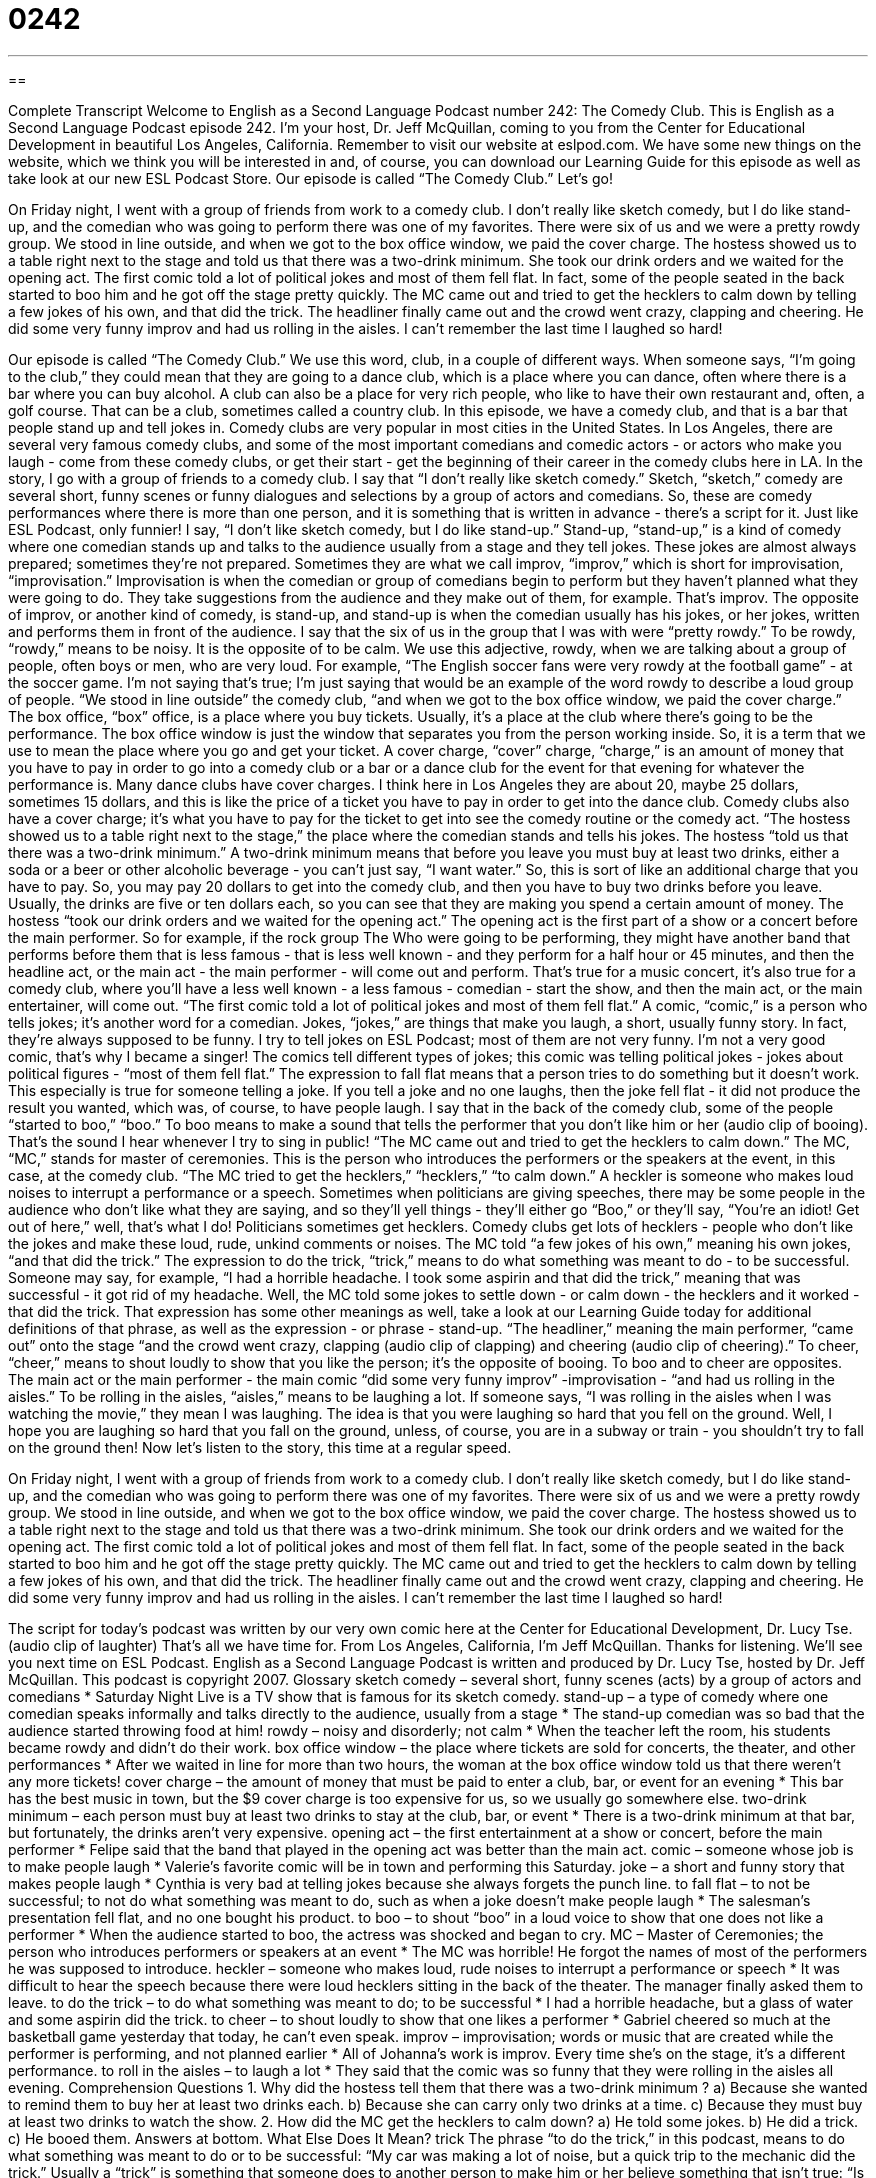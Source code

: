 = 0242
:toc: left
:toclevels: 3
:sectnums:
:stylesheet: ../../../myAdocCss.css

'''

== 

Complete Transcript
Welcome to English as a Second Language Podcast number 242: The Comedy Club.
This is English as a Second Language Podcast episode 242. I'm your host, Dr. Jeff McQuillan, coming to you from the Center for Educational Development in beautiful Los Angeles, California.
Remember to visit our website at eslpod.com. We have some new things on the website, which we think you will be interested in and, of course, you can download our Learning Guide for this episode as well as take look at our new ESL Podcast Store.
Our episode is called “The Comedy Club.” Let's go!
[start of story]
On Friday night, I went with a group of friends from work to a comedy club. I don’t really like sketch comedy, but I do like stand-up, and the comedian who was going to perform there was one of my favorites.
There were six of us and we were a pretty rowdy group. We stood in line outside, and when we got to the box office window, we paid the cover charge. The hostess showed us to a table right next to the stage and told us that there was a two-drink minimum. She took our drink orders and we waited for the opening act.
The first comic told a lot of political jokes and most of them fell flat. In fact, some of the people seated in the back started to boo him and he got off the stage pretty quickly. The MC came out and tried to get the hecklers to calm down by telling a few jokes of his own, and that did the trick.
The headliner finally came out and the crowd went crazy, clapping and cheering. He did some very funny improv and had us rolling in the aisles. I can’t remember the last time I laughed so hard!
[end of story]
Our episode is called “The Comedy Club.” We use this word, club, in a couple of different ways. When someone says, “I'm going to the club,” they could mean that they are going to a dance club, which is a place where you can dance, often where there is a bar where you can buy alcohol. A club can also be a place for very rich people, who like to have their own restaurant and, often, a golf course. That can be a club, sometimes called a country club.
In this episode, we have a comedy club, and that is a bar that people stand up and tell jokes in. Comedy clubs are very popular in most cities in the United States. In Los Angeles, there are several very famous comedy clubs, and some of the most important comedians and comedic actors - or actors who make you laugh - come from these comedy clubs, or get their start - get the beginning of their career in the comedy clubs here in LA.
In the story, I go with a group of friends to a comedy club. I say that “I don't really like sketch comedy.” Sketch, “sketch,” comedy are several short, funny scenes or funny dialogues and selections by a group of actors and comedians. So, these are comedy performances where there is more than one person, and it is something that is written in advance - there's a script for it. Just like ESL Podcast, only funnier!
I say, “I don't like sketch comedy, but I do like stand-up.” Stand-up, “stand-up,” is a kind of comedy where one comedian stands up and talks to the audience usually from a stage and they tell jokes. These jokes are almost always prepared; sometimes they're not prepared. Sometimes they are what we call improv, “improv,” which is short for improvisation, “improvisation.” Improvisation is when the comedian or group of comedians begin to perform but they haven't planned what they were going to do. They take suggestions from the audience and they make out of them, for example. That's improv. The opposite of improv, or another kind of comedy, is stand-up, and stand-up is when the comedian usually has his jokes, or her jokes, written and performs them in front of the audience.
I say that the six of us in the group that I was with were “pretty rowdy.” To be rowdy, “rowdy,” means to be noisy. It is the opposite of to be calm. We use this adjective, rowdy, when we are talking about a group of people, often boys or men, who are very loud. For example, “The English soccer fans were very rowdy at the football game” - at the soccer game. I'm not saying that's true; I'm just saying that would be an example of the word rowdy to describe a loud group of people.
“We stood in line outside” the comedy club, “and when we got to the box office window, we paid the cover charge.” The box office, “box” office, is a place where you buy tickets. Usually, it's a place at the club where there's going to be the performance. The box office window is just the window that separates you from the person working inside. So, it is a term that we use to mean the place where you go and get your ticket.
A cover charge, “cover” charge, “charge,” is an amount of money that you have to pay in order to go into a comedy club or a bar or a dance club for the event for that evening for whatever the performance is. Many dance clubs have cover charges. I think here in Los Angeles they are about 20, maybe 25 dollars, sometimes 15 dollars, and this is like the price of a ticket you have to pay in order to get into the dance club. Comedy clubs also have a cover charge; it's what you have to pay for the ticket to get into see the comedy routine or the comedy act.
“The hostess showed us to a table right next to the stage,” the place where the comedian stands and tells his jokes. The hostess “told us that there was a two-drink minimum.” A two-drink minimum means that before you leave you must buy at least two drinks, either a soda or a beer or other alcoholic beverage - you can't just say, “I want water.” So, this is sort of like an additional charge that you have to pay. So, you may pay 20 dollars to get into the comedy club, and then you have to buy two drinks before you leave. Usually, the drinks are five or ten dollars each, so you can see that they are making you spend a certain amount of money.
The hostess “took our drink orders and we waited for the opening act.” The opening act is the first part of a show or a concert before the main performer. So for example, if the rock group The Who were going to be performing, they might have another band that performs before them that is less famous - that is less well known - and they perform for a half hour or 45 minutes, and then the headline act, or the main act - the main performer - will come out and perform. That's true for a music concert, it's also true for a comedy club, where you'll have a less well known - a less famous - comedian - start the show, and then the main act, or the main entertainer, will come out.
“The first comic told a lot of political jokes and most of them fell flat.” A comic, “comic,” is a person who tells jokes; it's another word for a comedian. Jokes, “jokes,” are things that make you laugh, a short, usually funny story. In fact, they're always supposed to be funny. I try to tell jokes on ESL Podcast; most of them are not very funny. I'm not a very good comic, that's why I became a singer!
The comics tell different types of jokes; this comic was telling political jokes - jokes about political figures - “most of them fell flat.” The expression to fall flat means that a person tries to do something but it doesn't work. This especially is true for someone telling a joke. If you tell a joke and no one laughs, then the joke fell flat - it did not produce the result you wanted, which was, of course, to have people laugh.
I say that in the back of the comedy club, some of the people “started to boo,” “boo.” To boo means to make a sound that tells the performer that you don't like him or her (audio clip of booing). That's the sound I hear whenever I try to sing in public!
“The MC came out and tried to get the hecklers to calm down.” The MC, “MC,” stands for master of ceremonies. This is the person who introduces the performers or the speakers at the event, in this case, at the comedy club. “The MC tried to get the hecklers,” “hecklers,” “to calm down.” A heckler is someone who makes loud noises to interrupt a performance or a speech.
Sometimes when politicians are giving speeches, there may be some people in the audience who don't like what they are saying, and so they'll yell things - they'll either go “Boo,” or they'll say, “You're an idiot! Get out of here,” well, that's what I do! Politicians sometimes get hecklers. Comedy clubs get lots of hecklers - people who don't like the jokes and make these loud, rude, unkind comments or noises.
The MC told “a few jokes of his own,” meaning his own jokes, “and that did the trick.” The expression to do the trick, “trick,” means to do what something was meant to do - to be successful. Someone may say, for example, “I had a horrible headache. I took some aspirin and that did the trick,” meaning that was successful - it got rid of my headache. Well, the MC told some jokes to settle down - or calm down - the hecklers and it worked - that did the trick. That expression has some other meanings as well, take a look at our Learning Guide today for additional definitions of that phrase, as well as the expression - or phrase - stand-up.
“The headliner,” meaning the main performer, “came out” onto the stage “and the crowd went crazy, clapping (audio clip of clapping) and cheering (audio clip of cheering).” To cheer, “cheer,” means to shout loudly to show that you like the person; it's the opposite of booing. To boo and to cheer are opposites.
The main act or the main performer - the main comic “did some very funny improv” -improvisation - “and had us rolling in the aisles.” To be rolling in the aisles, “aisles,” means to be laughing a lot. If someone says, “I was rolling in the aisles when I was watching the movie,” they mean I was laughing. The idea is that you were laughing so hard that you fell on the ground.
Well, I hope you are laughing so hard that you fall on the ground, unless, of course, you are in a subway or train - you shouldn't try to fall on the ground then! Now let's listen to the story, this time at a regular speed.
[start of story]
On Friday night, I went with a group of friends from work to a comedy club. I don’t really like sketch comedy, but I do like stand-up, and the comedian who was going to perform there was one of my favorites.
There were six of us and we were a pretty rowdy group. We stood in line outside, and when we got to the box office window, we paid the cover charge. The hostess showed us to a table right next to the stage and told us that there was a two-drink minimum. She took our drink orders and we waited for the opening act.
The first comic told a lot of political jokes and most of them fell flat. In fact, some of the people seated in the back started to boo him and he got off the stage pretty quickly. The MC came out and tried to get the hecklers to calm down by telling a few jokes of his own, and that did the trick.
The headliner finally came out and the crowd went crazy, clapping and cheering. He did some very funny improv and had us rolling in the aisles. I can’t remember the last time I laughed so hard!
[end of story]
The script for today's podcast was written by our very own comic here at the Center for Educational Development, Dr. Lucy Tse. (audio clip of laughter)
That's all we have time for. From Los Angeles, California, I'm Jeff McQuillan. Thanks for listening. We'll see you next time on ESL Podcast.
English as a Second Language Podcast is written and produced by Dr. Lucy Tse, hosted by Dr. Jeff McQuillan. This podcast is copyright 2007.
Glossary
sketch comedy – several short, funny scenes (acts) by a group of actors and comedians
* Saturday Night Live is a TV show that is famous for its sketch comedy.
stand-up – a type of comedy where one comedian speaks informally and talks directly to the audience, usually from a stage
* The stand-up comedian was so bad that the audience started throwing food at him!
rowdy – noisy and disorderly; not calm
* When the teacher left the room, his students became rowdy and didn’t do their work.
box office window – the place where tickets are sold for concerts, the theater, and other performances
* After we waited in line for more than two hours, the woman at the box office window told us that there weren’t any more tickets!
cover charge – the amount of money that must be paid to enter a club, bar, or event for an evening
* This bar has the best music in town, but the $9 cover charge is too expensive for us, so we usually go somewhere else.
two-drink minimum – each person must buy at least two drinks to stay at the club, bar, or event
* There is a two-drink minimum at that bar, but fortunately, the drinks aren’t very expensive.
opening act – the first entertainment at a show or concert, before the main performer
* Felipe said that the band that played in the opening act was better than the main act.
comic – someone whose job is to make people laugh
* Valerie’s favorite comic will be in town and performing this Saturday.
joke – a short and funny story that makes people laugh
* Cynthia is very bad at telling jokes because she always forgets the punch line.
to fall flat – to not be successful; to not do what something was meant to do, such as when a joke doesn’t make people laugh
* The salesman’s presentation fell flat, and no one bought his product.
to boo – to shout “boo” in a loud voice to show that one does not like a performer
* When the audience started to boo, the actress was shocked and began to cry.
MC – Master of Ceremonies; the person who introduces performers or speakers at an event
* The MC was horrible! He forgot the names of most of the performers he was supposed to introduce.
heckler – someone who makes loud, rude noises to interrupt a performance or speech
* It was difficult to hear the speech because there were loud hecklers sitting in the back of the theater. The manager finally asked them to leave.
to do the trick – to do what something was meant to do; to be successful
* I had a horrible headache, but a glass of water and some aspirin did the trick.
to cheer – to shout loudly to show that one likes a performer
* Gabriel cheered so much at the basketball game yesterday that today, he can’t even speak.
improv – improvisation; words or music that are created while the performer is performing, and not planned earlier
* All of Johanna’s work is improv. Every time she’s on the stage, it’s a different performance.
to roll in the aisles – to laugh a lot
* They said that the comic was so funny that they were rolling in the aisles all evening.
Comprehension Questions
1. Why did the hostess tell them that there was a two-drink minimum ?
a) Because she wanted to remind them to buy her at least two drinks each.
b) Because she can carry only two drinks at a time.
c) Because they must buy at least two drinks to watch the show.
2. How did the MC get the hecklers to calm down?
a) He told some jokes.
b) He did a trick.
c) He booed them.
Answers at bottom.
What Else Does It Mean?
trick
The phrase “to do the trick,” in this podcast, means to do what something was meant to do or to be successful: “My car was making a lot of noise, but a quick trip to the mechanic did the trick.” Usually a “trick” is something that someone does to another person to make him or her believe something that isn’t true: “Is it true that the store is giving away computers to the first customer each day, or is that just a sales trick?” Or, “The children played a dirty trick on the teacher by telling him that his car was on fire in the parking lot.” A “trick” can also be an interesting or magical thing that someone does to entertain other people: “Grandpa has a trick where he seems to pull a coin from behind his granddaughter’s ear.” A “trick” can also be a good way to do something: “The trick to studying for this exam is to do all the problems at the end of each chapter.”
stand-up
In this podcast, the word “stand-up” means a type of comedy where one comedian speaks informally and talks directly to the audience: “If you’re shy and you don’t like speaking in public, you shouldn’t be a stand-up comedian.” A similar phrase, “to stand up for something or someone” means to support or defend something or someone: “It’s important to stand up for what you believe in.” The phrase “to stand somebody up” means to not meet someone who was expecting you: “Carina spent all afternoon getting ready for her date, but the guy stood her up and he didn’t even call her to apologize.” A “stand-up guy” is a trustworthy, reliable male friend: “Everybody likes Ben. He’s a stand-up guy.”
Culture Note
In the United States, many people like to go to comedy clubs where they can spend an evening listening to comics and having a drink with their friends. Other people like to stay at home and watch “Comedy Central,” a cable TV channel that has comedy shows all the time. Generally there are two types of comedy: stand-up comedy and sketch comedy.
A “stand-up” comic stands alone on the stage and speaks informally with the audience, making jokes. Often the comic uses jokes that he or she has memorized, but sometimes the comic is performing “improv” comedy, meaning that he or she is thinking of what to say at the moment, without having prepared the jokes earlier.
A “sketch comedy” is performed by a “troupe” or a group of comic actors. They perform several funny, short “sketches” or scenarios for the audience. Usually the troupe practices these sketches before the performance and knows what they will be about, but they usually do some improv, too.
One of the most famous sketch-comedy troupes is “The Second City” in Chicago, Illinois. Many of the comics from this troupe have become successful actors and comics on TV and in movies. For example, many of them have worked as actors for the popular sketch-comedy television shows, Saturday Night Live, and Mad TV, both of which use a lot of improv.
Improv comics must be able to think quickly and creatively. There are many schools of “improvisation” or improv that help comics develop their improv abilities. Some of these schools are ImprovOlympic, The Playground, and ComedySportz.
Comprehension Answers
1 - c
2 - a
